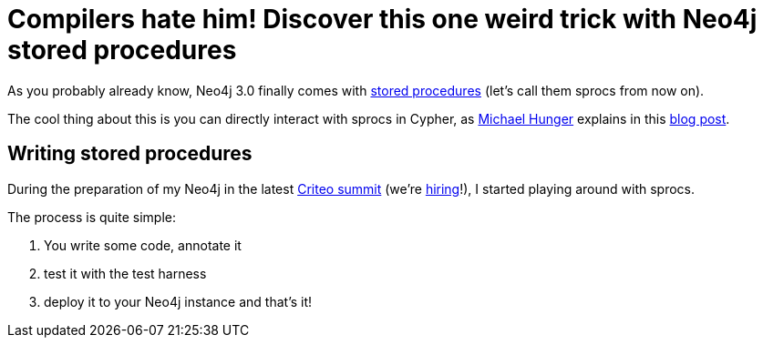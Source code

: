 # Compilers hate him! Discover this one weird trick with Neo4j stored procedures

As you probably already know, Neo4j 3.0 finally comes with https://neo4j.com/docs/java-reference/current/#_calling_procedure[stored procedures] (let's call them sprocs from now on).

The cool thing about this is you can directly interact with sprocs in Cypher, as https://twitter.com/mesirii[Michael Hunger] explains in this  https://neo4j.com/blog/intro-user-defined-procedures-apoc/[blog post].

## Writing stored procedures

During the preparation of my Neo4j in the latest https://www.facebook.com/GoCriteo/photos/pcb.1045385882181102/1045385698847787/?type=3[Criteo summit] (we're http://www.criteo.com/careers/#careers-browser[hiring]!), I started playing around with sprocs.

The process is quite simple:

 1. You write some code, annotate it
 2. test it with the test harness
 3. deploy it to your Neo4j instance and that's it!
 
